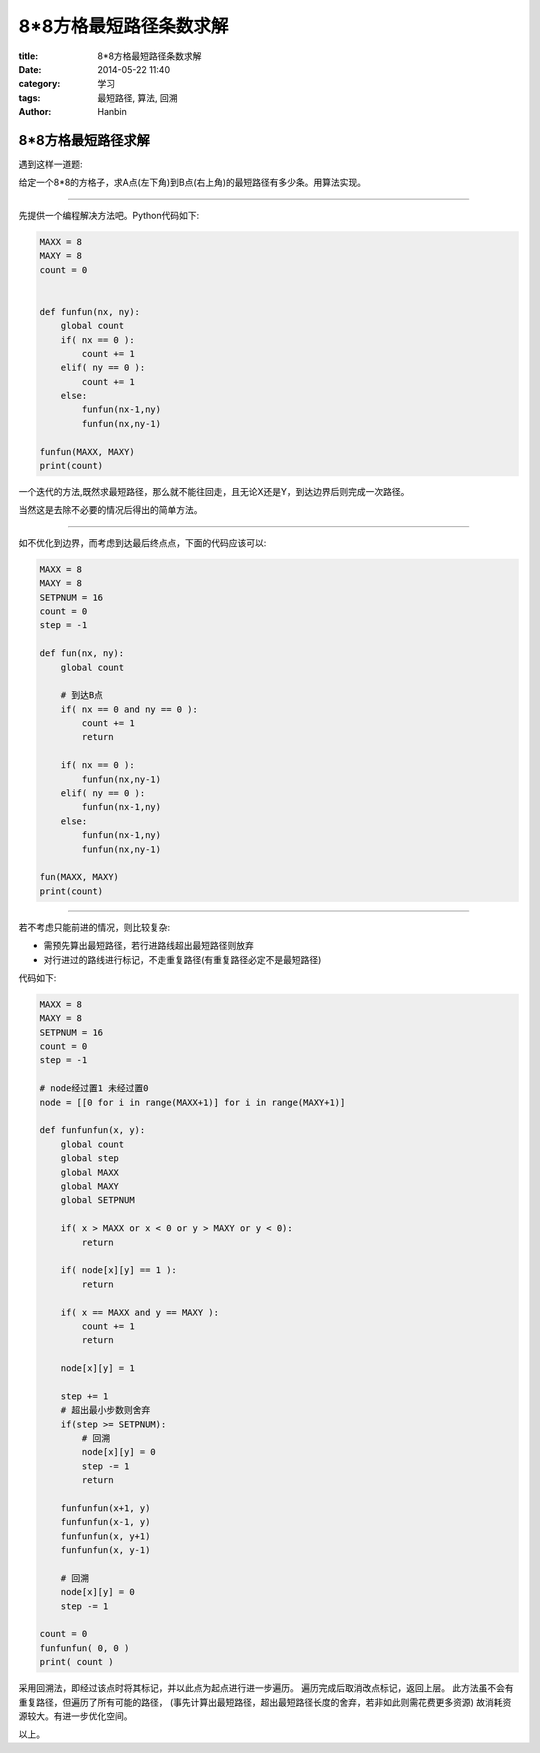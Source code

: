 8*8方格最短路径条数求解
###############################

:title: 8*8方格最短路径条数求解
:date: 2014-05-22 11:40
:category: 学习
:tags: 最短路径, 算法, 回溯
:author: Hanbin

8*8方格最短路径求解
===================

遇到这样一道题:

给定一个8*8的方格子，求A点(左下角)到B点(右上角)的最短路径有多少条。用算法实现。

--------

先提供一个编程解决方法吧。Python代码如下:

.. code-block:: Python

    MAXX = 8
    MAXY = 8
    count = 0
      
      
    def funfun(nx, ny):
        global count
        if( nx == 0 ):
            count += 1
        elif( ny == 0 ):
            count += 1
        else:  
            funfun(nx-1,ny)
            funfun(nx,ny-1)

    funfun(MAXX, MAXY)
    print(count)

一个迭代的方法,既然求最短路径，那么就不能往回走，且无论X还是Y，到达边界后则完成一次路径。  

当然这是去除不必要的情况后得出的简单方法。  

--------

如不优化到边界，而考虑到达最后终点点，下面的代码应该可以:  

.. code-block:: Python
    
    MAXX = 8
    MAXY = 8
    SETPNUM = 16
    count = 0
    step = -1

    def fun(nx, ny):  
        global count  

        # 到达B点  
        if( nx == 0 and ny == 0 ):  
            count += 1  
            return  

        if( nx == 0 ):  
            funfun(nx,ny-1)  
        elif( ny == 0 ):  
            funfun(nx-1,ny)  
        else:  
            funfun(nx-1,ny)  
            funfun(nx,ny-1)  

    fun(MAXX, MAXY)  
    print(count) 

--------

若不考虑只能前进的情况，则比较复杂:

* 需预先算出最短路径，若行进路线超出最短路径则放弃
* 对行进过的路线进行标记，不走重复路径(有重复路径必定不是最短路径)

代码如下:  
    
.. code-block:: Python

    MAXX = 8
    MAXY = 8
    SETPNUM = 16
    count = 0
    step = -1

    # node经过置1 未经过置0
    node = [[0 for i in range(MAXX+1)] for i in range(MAXY+1)]

    def funfunfun(x, y):
        global count
        global step
        global MAXX
        global MAXY
        global SETPNUM

        if( x > MAXX or x < 0 or y > MAXY or y < 0):
            return

        if( node[x][y] == 1 ):
            return

        if( x == MAXX and y == MAXY ):
            count += 1
            return

        node[x][y] = 1
        
        step += 1
        # 超出最小步数则舍弃
        if(step >= SETPNUM):
            # 回溯
            node[x][y] = 0
            step -= 1
            return

        funfunfun(x+1, y)
        funfunfun(x-1, y)
        funfunfun(x, y+1)
        funfunfun(x, y-1)

        # 回溯
        node[x][y] = 0
        step -= 1

    count = 0
    funfunfun( 0, 0 )
    print( count )

采用回溯法，即经过该点时将其标记，并以此点为起点进行进一步遍历。  
遍历完成后取消改点标记，返回上层。  
此方法虽不会有重复路径，但遍历了所有可能的路径，  
(事先计算出最短路径，超出最短路径长度的舍弃，若非如此则需花费更多资源)
故消耗资源较大。有进一步优化空间。  
  
  
以上。  
